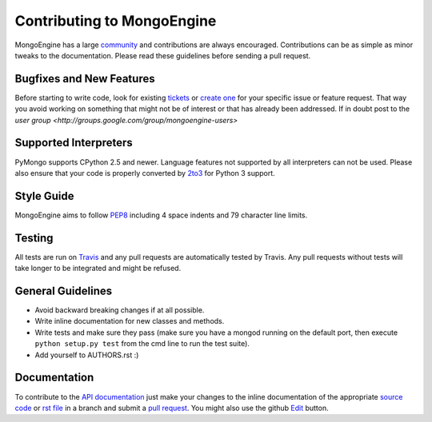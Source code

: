 Contributing to MongoEngine
===========================

MongoEngine has a large `community
<https://raw.github.com/MongoEngine/mongoengine/master/AUTHORS>`_ and
contributions are always encouraged. Contributions can be as simple as
minor tweaks to the documentation. Please read these guidelines before
sending a pull request.

Bugfixes and New Features
-------------------------

Before starting to write code, look for existing `tickets
<https://github.com/MongoEngine/mongoengine/issues?state=open>`_ or `create one
<https://github.com/MongoEngine/mongoengine/issues>`_ for your specific
issue or feature request. That way you avoid working on something
that might not be of interest or that has already been addressed.  If in doubt
post to the `user group <http://groups.google.com/group/mongoengine-users>`

Supported Interpreters
----------------------

PyMongo supports CPython 2.5 and newer. Language
features not supported by all interpreters can not be used.
Please also ensure that your code is properly converted by
`2to3 <http://docs.python.org/library/2to3.html>`_ for Python 3 support.

Style Guide
-----------

MongoEngine aims to follow `PEP8 <http://www.python.org/dev/peps/pep-0008/>`_
including 4 space indents and 79 character line limits.

Testing
-------

All tests are run on `Travis <http://travis-ci.org/MongoEngine/mongoengine>`_
and any pull requests are automatically tested by Travis. Any pull requests
without tests will take longer to be integrated and might be refused.

General Guidelines
------------------

- Avoid backward breaking changes if at all possible.
- Write inline documentation for new classes and methods.
- Write tests and make sure they pass (make sure you have a mongod
  running on the default port, then execute ``python setup.py test``
  from the cmd line to run the test suite).
- Add yourself to AUTHORS.rst :)

Documentation
-------------

To contribute to the `API documentation
<http://docs.mongoengine.org/en/latest/apireference.html>`_
just make your changes to the inline documentation of the appropriate
`source code <https://github.com/mongoengine/MongoEngine>`_ or `rst file
<https://github.com/mongoengine/MongoEngine/tree/master/docs>`_ in a
branch and submit a `pull request <https://help.github.com/articles/using-pull-requests>`_.
You might also use the github `Edit <https://github.com/blog/844-forking-with-the-edit-button>`_
button.
